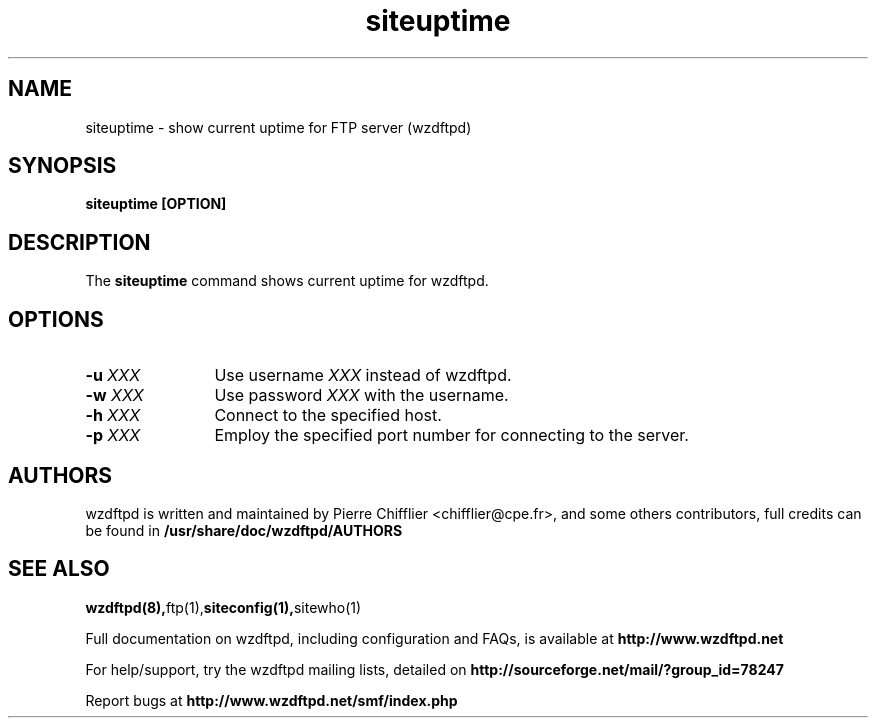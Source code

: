 .TH siteuptime 1 "November 2004" "siteuptime (wzdftpd)" "wzdftpd tools"
.\" Process with
.\" groff -man -Tascii siteuptime.1 
.\"
.SH NAME
siteuptime \- show current uptime for FTP server (wzdftpd)
.SH SYNOPSIS
.B siteuptime [OPTION]
.SH DESCRIPTION
The
.BI siteuptime
command shows current uptime for wzdftpd.
.SH OPTIONS
.TP 12
.BI \-u " XXX"
Use username \fIXXX\fP instead of wzdftpd. 
.TP
.BI \-w " XXX"
Use password \fIXXX\fP with the username.
.TP
.BI \-h " XXX"
Connect to the specified host.
.TP
.BI \-p " XXX"
Employ the specified port number for connecting to the server.
.TP
.PD
.BR
.SH AUTHORS
.PP
wzdftpd is written and maintained by Pierre Chifflier <chifflier@cpe.fr>,
and some others contributors, full credits can be found in
.BR /usr/share/doc/wzdftpd/AUTHORS
.PD
.SH SEE ALSO
.BR wzdftpd(8), ftp(1), siteconfig(1), sitewho(1)
.PP
Full documentation on wzdftpd, including configuration and FAQs, is available at
.BR http://www.wzdftpd.net
.PP 
For help/support, try the wzdftpd mailing lists, detailed on
.BR http://sourceforge.net/mail/?group_id=78247
.PP
Report bugs at
.BR http://www.wzdftpd.net/smf/index.php
